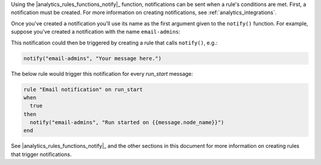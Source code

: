 .. |analytics_rules_functions_notify| replace:: ``notify()``

Using the |analytics_rules_functions_notify|_ function, notifications can
be sent when a rule's conditions are met. First, a notification must be
created. For more information on creating notifications, see
:ref:`analytics_integrations`.

Once you've created a notification you'll use its name as the first
argument given to the ``notify()`` function. For example, suppose you've
created a notification with the name ``email-admins``:

.. image:: ../../images/analytics_email_notification_name.png

This notification could then be triggered by creating a rule that calls ``notify()``, e.g.:

.. code-block:: ruby

   notify("email-admins", "Your message here.")

The below rule would trigger this notification for every `run_start`
message:

.. code-block:: ruby

   rule "Email notification" on run_start
   when
     true
   then
     notify("email-admins", "Run started on {{message.node_name}}")
   end

See |analytics_rules_functions_notify|_ and the other sections in this
document for more information on creating rules that trigger
notifications.
